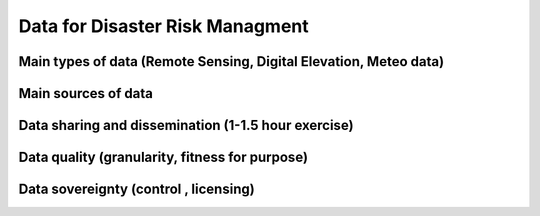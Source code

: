 Data for Disaster Risk Managment
================================

Main types of data (Remote Sensing, Digital Elevation, Meteo data)
------------------------------------------------------------------

Main sources of data
--------------------

Data sharing and dissemination (1-1.5 hour exercise)
----------------------------------------------------

Data quality (granularity, fitness for purpose)
-----------------------------------------------

Data sovereignty (control , licensing)
--------------------------------------

